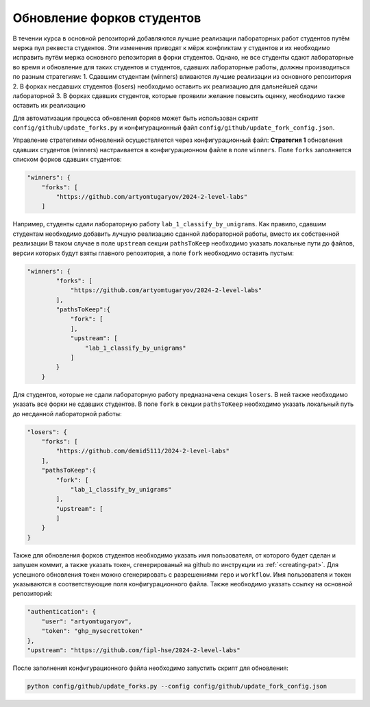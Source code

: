 Обновление форков студентов
===========================

В течении курса в основной репозиторий добавляются лучшие реализации лабораторных работ студентов
путём мержа пул реквеста студентов.
Эти изменения приводят к мёрж конфликтам у студентов и их необходимо исправить путём мержа
основного репозитория в форки студентов. Однако, не все студенты сдают лабораторные во время и обновление
для таких студентов и студентов, сдавших лабораторные работы, должны производиться по разным стратегиям:
1. Сдавшим студентам (winners) вливаются лучшие реализации из основного репозитория
2. В форках несдавших студентов (losers) необходимо оставить их реализацию для дальнейшей сдачи лабораторной
3. В форках сдавших студентов, которые проявили желание повысить оценку, необходимо также оставить их реализацию

Для автоматизации процесса обновления форков может быть
использован скрипт ``config/github/update_forks.py``
и конфигурационный файл ``config/github/update_fork_config.json``.


Управление стратегиями обновлений осуществляется через конфигурационный файл:
**Стратегия 1** обновления сдавших студентов (winners) настраивается в конфигурационном файле
в поле ``winners``.
Поле ``forks`` заполняется списком форков сдавших студентов:

.. code:: json

    "winners": {
        "forks": [
            "https://github.com/artyomtugaryov/2024-2-level-labs"
        ]

Например, студенты сдали лабораторную работу ``lab_1_classify_by_unigrams``.
Как правило, сдавшим студентам необходимо добавить лучшую реализацию сданной лабораторной работы,
вместо их собственной реализации
В таком случае в поле ``upstream`` секции ``pathsToKeep`` необходимо указать локальные пути до файлов,
версии которых будут взяты главного репозитория, a поле ``fork`` необходимо оставить пустым:

.. code:: json

    "winners": {
            "forks": [
                "https://github.com/artyomtugaryov/2024-2-level-labs"
            ],
            "pathsToKeep":{
                "fork": [
                ],
                "upstream": [
                    "lab_1_classify_by_unigrams"
                ]
            }
        }

Для студентов, которые не сдали лабораторную работу предназначена секция ``losers``.
В ней также необходимо указать все форки не сдавших студентов.
В поле ``fork`` в секции ``pathsToKeep`` необходимо указать локальный путь до несданной лабораторной работы:

.. code:: json

    "losers": {
        "forks": [
            "https://github.com/demid5111/2024-2-level-labs"
        ],
        "pathsToKeep":{
            "fork": [
                "lab_1_classify_by_unigrams"
            ],
            "upstream": [
            ]
        }
    }

Также для обновления форков студентов необходимо указать имя пользователя,
от которого будет сделан и запушен коммит, а также указать токен,
сгенерированый на github по инструкции из :ref:`<creating-pat>`.
Для успешного обновления токен можно сгенерировать с разрешениями ``repo`` и ``workflow``.
Имя пользователя и токен указываются в соответствующие поля конфигурационного файла.
Также необходимо указать ссылку на основной репозиторий:

.. code:: json

    "authentication": {
        "user": "artyomtugaryov",
        "token": "ghp_mysecrettoken"
    },
    "upstream": "https://github.com/fipl-hse/2024-2-level-labs"

После заполнения конфигурационного файла необходимо запустить скрипт для обновления:

.. code:: bash

    python config/github/update_forks.py --config config/github/update_fork_config.json

